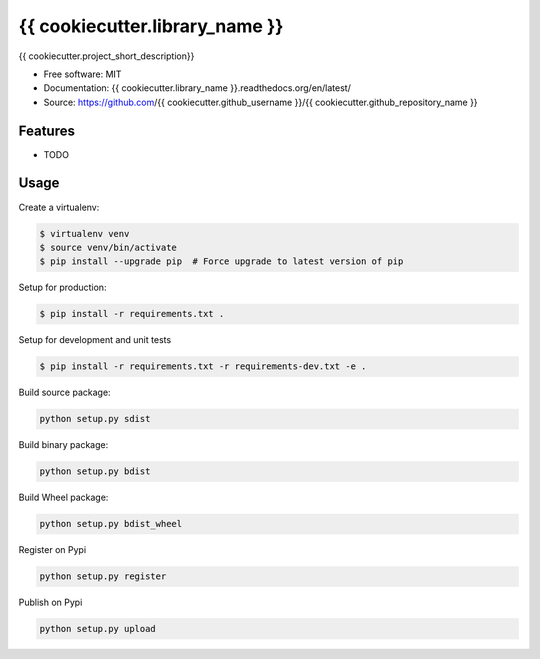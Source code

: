 ===============================
{{ cookiecutter.library_name }}
===============================

.. image:: https://travis-ci.org/{{ cookiecutter.github_username }}/{{ cookiecutter.github_repository_name }}.svg?branch=master
    :target: https://travis-ci.org/{{ cookiecutter.github_username }}/{{ cookiecutter.github_repository_name }}
.. image:: https://readthedocs.org/projects/{{ cookiecutter.library_name }}/badge/?version=latest
   :target: http://{{ cookiecutter.library_name }}.readthedocs.io/en/latest/?badge=latest
   :alt: Documentation Status
.. image:: https://coveralls.io/repos/github/{{ cookiecutter.github_username }}/{{ cookiecutter.library_name }}/badge.svg
   :target: https://coveralls.io/github/{{ cookiecutter.github_username }}/{{ cookiecutter.library_name }}
.. image:: https://badge.fury.io/py/{{ cookiecutter.library_name }}.svg
   :target: https://pypi.python.org/pypi/{{ cookiecutter.library_name }}/
   :alt: Pypi package
.. image:: https://img.shields.io/badge/license-MIT-blue.svg
   :target: ./LICENSE
   :alt: MIT licensed

{{ cookiecutter.project_short_description}}

* Free software: MIT
* Documentation: {{ cookiecutter.library_name }}.readthedocs.org/en/latest/
* Source: https://github.com/{{ cookiecutter.github_username }}/{{ cookiecutter.github_repository_name }}

Features
--------

* TODO

Usage
-----

Create a virtualenv:

.. code-block:: bash

    $ virtualenv venv
    $ source venv/bin/activate
    $ pip install --upgrade pip  # Force upgrade to latest version of pip

Setup for production:

.. code-block:: bash

    $ pip install -r requirements.txt .

Setup for development and unit tests

.. code-block:: bash

    $ pip install -r requirements.txt -r requirements-dev.txt -e .

Build source package:

.. code-block:: bash

    python setup.py sdist

Build binary package:

.. code-block:: bash

    python setup.py bdist

Build Wheel package:

.. code-block:: bash

    python setup.py bdist_wheel

Register on Pypi

.. code-block:: bash

    python setup.py register

Publish on Pypi

.. code-block:: bash

    python setup.py upload

